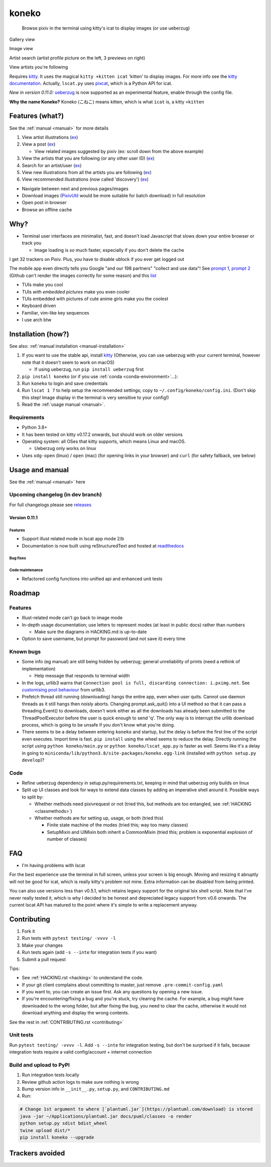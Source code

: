 koneko
======


.. image:: https://img.shields.io/badge/License-GPLv3-blue.svg
   :target: https://www.gnu.org/licenses/gpl-3.0.txt
   :alt: GPLv3 license

.. image:: https://img.shields.io/pypi/v/koneko
   :target: https://pypi.org/project/koneko/
   :alt: PyPI

.. image:: https://img.shields.io/github/commits-since/twenty5151/koneko/latest
   :target: https://GitHub.com/twenty5151/koneko/commit/
   :alt: commits since

.. image:: https://github.com/twenty5151/koneko/workflows/master/badge.svg?branch=master
   :target: https://github.com/twenty5151/koneko/workflows/master/badge.svg?branch=master
   :alt: master

.. image:: https://readthedocs.org/projects/koneko/badge/?version=latest
    :target: https://koneko.readthedocs.io/en/latest/?badge=latest
    :alt: docs


..

   Browse pixiv in the terminal using kitty's icat to display images (or use ueberzug)


Gallery view

.. image:: ../pics/gallery_view_square_medium1.png
   :target: ../pics/gallery_view_square_medium1.png
   :alt: Gallery view_square_medium1


.. image:: ../pics/gallery_view_square_medium2.png
   :target: ../pics/gallery_view_square_medium2.png
   :alt: Gallery view_square_medium2

Image view

.. image:: ../pics/image_view.png
   :target: ../pics/image_view.png
   :alt: Image_view

Artist search (artist profile picture on the left, 3 previews on right)

.. image:: ../pics/artist_search.png
   :target: ../pics/artist_search.png
   :alt: artist_search

View artists you're following

.. image:: ../pics/following_users_view.png
   :target: ../pics/following_users_view.png
   :alt: following_users_view


Requires `kitty <https://github.com/kovidgoyal/kitty>`_. It uses the magical ``kitty +kitten icat`` 'kitten' to display images. For more info see the `kitty documentation <https://sw.kovidgoyal.net/kitty/kittens/icat.html>`_. Actually, ``lscat.py`` uses `pixcat <https://github.com/mirukana/pixcat>`_\ , which is a Python API for icat.

*New in version 0.11.0:* `ueberzug <https://github.com/seebye/ueberzug>`_ is now supported as an experimental feature, enable through the config file.

**Why the name Koneko?** Koneko (こねこ) means kitten, which is what ``icat`` is, a kitty ``+kitten``

Features (what?)
----------------

See the :ref:`manual <manual>` for more details


#. View artist illustrations (\ `ex <https://www.pixiv.net/bookmark.php?type=user>`_\ )
#. View a post (\ `ex <https://www.pixiv.net/en/artworks/78823485>`_\ )

   * View related images suggested by pixiv (ex: scroll down from the above example)

#. View the artists that you are following (or any other user ID) (\ `ex <https://www.pixiv.net/bookmark.php?type=user>`_\ )
#. Search for an artist/user (\ `ex <https://www.pixiv.net/search_user.php?nick=raika9&s_mode=s_usr>`_\ )
#. View new illustrations from all the artists you are following (\ `ex <https://www.pixiv.net/bookmark_new_illust.php>`_\ )
#. View recommended illustrations (now called 'discovery') (\ `ex <https://www.pixiv.net/discovery>`_\ )


* Navigate between next and previous pages/images
* Download images (\ `PixivUtil <https://github.com/Nandaka/PixivUtil2/>`_ would be more suitable for batch download) in full resolution
* Open post in browser
* Browse an offline cache

Why?
----


* Terminal user interfaces are minimalist, fast, and doesn't load Javascript that slows down your entire browser or track you

  * Image loading is *so* much faster, especially if you don't delete the cache

I get 32 trackers on Pixiv. Plus, you have to disable ublock if you ever get logged out

.. image:: ../pics/pixiv_ublock.png
   :target: ../pics/pixiv_ublock.png
   :alt: pixiv_ublock
   :scale: 50%
   :align: center

The mobile app even directly tells you Google "and our 198 partners" "collect and use data"! See `prompt 1 <https://raw.githubusercontent.com/twenty5151/koneko/master/../pics/ads1.png>`_\ , `prompt 2 <https://raw.githubusercontent.com/twenty5151/koneko/master/../pics/ads2.png>`_ (Github can't render the images correctly for some reason) and this `list <#trackers-avoided>`_


* TUIs make you cool
* TUIs *with embedded pictures* make you even cooler
* TUIs embedded with pictures of cute anime girls make you the coolest
* Keyboard driven
* Familiar, vim-like key sequences
* I use arch btw

Installation (how?)
-------------------

See also: :ref:`manual installation <manual-installation>`


#. If you want to use the stable api, install `kitty <https://github.com/kovidgoyal/kitty>`_ (Otherwise, you can use ueberzug with your current terminal, however note that it doesn't seem to work on macOS)

   * If using ueberzug, run ``pip install ueberzug`` first

#. ``pip install koneko`` (or if you use :ref:`conda <conda-environment>`...):
#. Run ``koneko`` to login and save credentials
#. Run ``lscat 1 7`` to help setup the recommended settings; copy to ``~/.config/koneko/config.ini``. (Don't skip this step! Image display in the terminal is very sensitive to your config!)
#. Read the :ref:`usage manual <manual>`.

Requirements
^^^^^^^^^^^^


* Python 3.8+
* It has been tested on kitty v0.17.2 onwards, but should work on older versions
* Operating system: all OSes that kitty supports, which means Linux and macOS.

  * Ueberzug only works on linux

* Uses ``xdg-open`` (linux) / ``open`` (mac) (for opening links in your browser) and ``curl`` (for safety fallback, see below)


.. raw:: html

   <details>
     <summary>If it crashes (it shouldn't), it might be because pip didn't 'install' the welcome pictures, *and* the script failed to download them for some reason. Try:</summary>

   <code>
   mkdir -p ~/.local/share/koneko/pics

   curl -s https://raw.githubusercontent.com/twenty5151/koneko/master/../pics/71471144_p0.png -o ~/.local/share/koneko/../pics/71471144_p0.png

   curl -s https://raw.githubusercontent.com/twenty5151/koneko/master/../pics/79494300_p0.png -o ~/.local/share/koneko/../pics/79494300_p0.png
    </code>
   </details>


Usage and manual
----------------

See the :ref:`manual <manual>` here

Upcoming changelog (in dev branch)
^^^^^^^^^^^^^^^^^^^^^^^^^^^^^^^^^^

For full changelogs please see `releases <https://github.com/twenty5151/koneko/releases>`_

Version 0.11.1
~~~~~~~~~~~~~~

Features
""""""""

* Support illust related mode in lscat app mode 2/b
* Documentation is now built using reStructuredText and hosted at `readthedocs <https://koneko.readthedocs.io/en/latest/>`_

Bug fixes
"""""""""

Code maintenance
""""""""""""""""


* Refactored config functions into unified api and enhanced unit tests

Roadmap
-------

Features
^^^^^^^^


* Illust-related mode can't go back to image mode
* In-depth usage documentation; use letters to represent modes (at least in public docs) rather than numbers

  * Make sure the diagrams in HACKING.md is up-to-date

* Option to save username, but prompt for password (and not save it) every time

Known bugs
^^^^^^^^^^


* Some info (eg manual) are still being hidden by ueberzug; general unreliability of prints (need a rethink of implementation)


  * Help message that responds to terminal width

* In the logs, urllib3 warns that ``Connection pool is full, discarding connection: i.pximg.net``. See `customising pool behaviour <https://urllib3.readthedocs.io/en/latest/advanced-usage.html#customizing-pool-behavior>`_ from urllib3.

* Prefetch thread still running (downloading) hangs the entire app, even when user quits. Cannot use daemon threads as it still hangs then noisly aborts. Changing prompt.ask_quit() into a UI method so that it can pass a threading.Event() to downloads, doesn't work either as all the downloads has already been submitted to the ThreadPoolExecutor before the user is quick enough to send 'q'. The only way is to interrupt the urllib download process, which is going to be unsafe if you don't know what you're doing.
* There seems to be a delay between entering ``koneko`` and startup, but the delay is before the first line of the script even executes. Import time is fast. ``pip install`` using the wheel seems to reduce the delay. Directly running the script using ``python koneko/main.py`` or ``python koneko/lscat_app.py`` is faster as well. Seems like it's a delay in going to ``miniconda/lib/python3.8/site-packages/koneko.egg-link`` (installed with ``python setup.py develop``\ )?

Code
^^^^


* Refine ueberzug dependency in setup.py/requirements.txt, keeping in mind that ueberzug only builds on linux
* Split up UI classes and look for ways to extend data classes by adding an imperative shell around it. Possible ways to split by:

  * Whether methods need pixivrequest or not (tried this, but methods are too entangled, see :ref:`HACKING <classmethods>`\ )
  * Whether methods are for setting up, usage, or both (tried this)

    * Finite state machine of the modes (tried this; way too many classes)
    * SetupMixin and UIMixin both inherit a CommonMixin (tried this; problem is exponential explosion of number of classes)


FAQ
---


* I'm having problems with lscat

For the best experience use the terminal in full screen, unless your screen is big enough. Moving and resizing it abruptly will not be good for icat, which is really kitty's problem not mine. Extra information can be disabled from being printed.

You can also use versions less than v0.5.1, which retains legacy support for the original lsix shell script. Note that I've never really tested it, which is why I decided to be honest and depreciated legacy support from v0.6 onwards. The current lscat API has matured to the point where it's simple to write a replacement anyway.

Contributing
------------


#. Fork it
#. Run tests with ``pytest testing/ -vvvv -l``
#. Make your changes
#. Run tests again (add ``-s --inte`` for integration tests if you want)
#. Submit a pull request

Tips:


* See :ref:`HACKING.rst <hacking>` to understand the code.
* If your git client complains about committing to master, just remove ``.pre-commit-config.yaml``
* If you want to, you can create an issue first. Ask any questions by opening a new issue.
* If you're encountering/fixing a bug and you're stuck, try clearing the cache. For example, a bug might have downloaded to the wrong folder, but after fixing the bug, you need to clear the cache, otherwise it would not download anything and display the wrong contents.

See the rest in :ref:`CONTRIBUTING.rst <contributing>`

Unit tests
^^^^^^^^^^

Run ``pytest testing/ -vvvv -l``. Add ``-s --inte`` for integration testing, but don't be surprised if it fails, because integration tests require a valid config/account + internet connection

Build and upload to PyPI
^^^^^^^^^^^^^^^^^^^^^^^^


#. Run integration tests locally
#. Review github action logs to make sure nothing is wrong
#. Bump version info in ``__init__.py``\ , ``setup.py``\ , and ``CONTRIBUTING.md``
#. Run:

.. code-block:: sh

   # Change 1st argument to where [`plantuml.jar`](https://plantuml.com/download) is stored
   java -jar ~/Applications/plantuml.jar docs/puml/classes -o render
   python setup.py sdist bdist_wheel
   twine upload dist/*
   pip install koneko --upgrade

Trackers avoided
----------------


.. raw:: html

   <details>
   <summary>This is a list of trackers present when you use the official pixiv website or app. koneko frees you from them.</summary>

   Nine trackers in the Android app, according to [exodus](https://reports.exodus-privacy.eu.org/en/reports/jp.pxv.android/latest/):

   * Amazon Advertisement
   * AMoAd
   * Google Ads
   * Google CrashLytics
   * Google DoubleClick
   * Google Firebase Analytics
   * Integral Ad Science
   * Moat
   * Twitter MoPub

   Advertisers from pixiv's [privacy policy](https://policies.pixiv.net/en.html#booth):

   * Looker
   * Repro
   * Qualaroo
   * DDAI（Date Driven Advertising Initiative）
   * YourAdChoices
   * Rubicon Project
   * i-Mobile Co., Ltd.
   * Akinasista Corporation
   * Axel Mark Inc.
   * AppLovin
   * Amazon Japan G.K.
   * AmoAd Inc.
   * AOL Platforms Japan K.K.
   * OpenX
   * Google Inc.
   * CRITEO K.K.
   * CyberAgent, Inc.
   * Geniee, Inc.
   * Supership Inc.
   * GMO AD Marketing Inc.
   * F@N Communications, Inc.
   * Facebook Inc.
   * Fluct, Inc.
   * Platform One Inc.
   * MicroAd Inc.
   * MoPub Inc.
   * Yahoo! Japan Corporation
   * United, Inc.
   * 株式会社Zucks
   * PubMatic, Inc.
   * Liftoff Mobile, Inc.
   * Mobfox US LLC
   * OneSignal
   * Smaato, Inc.
   * SMN株式会社
   * 株式会社アドインテ
   </details>

